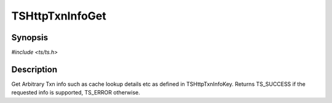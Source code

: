 .. Licensed to the Apache Software Foundation (ASF) under one or more
   contributor license agreements.  See the NOTICE file distributed
   with this work for additional information regarding copyright
   ownership.  The ASF licenses this file to you under the Apache
   License, Version 2.0 (the "License"); you may not use this file
   except in compliance with the License.  You may obtain a copy of
   the License at

      http://www.apache.org/licenses/LICENSE-2.0

   Unless required by applicable law or agreed to in writing, software
   distributed under the License is distributed on an "AS IS" BASIS,
   WITHOUT WARRANTIES OR CONDITIONS OF ANY KIND, either express or
   implied.  See the License for the specific language governing
   permissions and limitations under the License.


TSHttpTxnInfoGet
================

Synopsis
--------

`#include <ts/ts.h>`

.. c:function:: TSReturnCode TSHttpTxnInfoGet(TSHttpTxn txnp, TSHttpTxnInfoKey key, TSMgmtInt *value)


Description
-----------
Get Arbitrary Txn info such as cache lookup details etc as defined in TSHttpTxnInfoKey.
Returns TS_SUCCESS if the requested info is supported, TS_ERROR otherwise.
